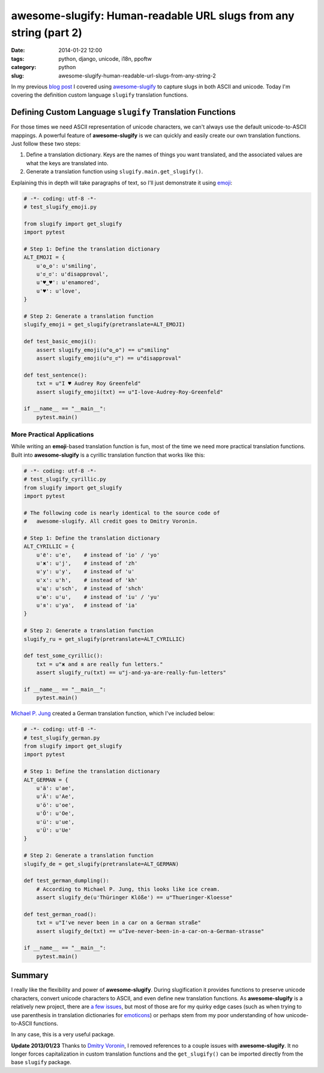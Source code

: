 ==================================================================
awesome-slugify: Human-readable URL slugs from any string (part 2)
==================================================================

:date: 2014-01-22 12:00
:tags: python, django, unicode, i18n, ppoftw
:category: python
:slug: awesome-slugify-human-readable-url-slugs-from-any-string-2

In my previous `blog post`_ I covered using `awesome-slugify`_ to capture slugs in both ASCII and unicode. Today I'm covering the definition custom language ``slugify`` translation functions.

Defining Custom Language ``slugify`` Translation Functions
==========================================================

For those times we need ASCII representation of unicode characters, we can't always use the default unicode-to-ASCII mappings. A powerful feature of **awesome-slugify** is we can quickly and easily create our own translation functions. Just follow these two steps:

#. Define a translation dictionary. Keys are the names of things you want translated, and the associated values are what the keys are translated into.
#. Generate a translation function using ``slugify.main.get_slugify()``.

Explaining this in depth will take paragraphs of text, so I'll just demonstrate it using emoji_:

.. _emoji: https://en.wikipedia.org/wiki/Emoji
.. _emoticons: https://en.wikipedia.org/wiki/Emoticons

.. code-block:: python

    # -*- coding: utf-8 -*-
    # test_slugify_emoji.py
    
    from slugify import get_slugify
    import pytest

    # Step 1: Define the translation dictionary
    ALT_EMOJI = {
        u'ʘ‿ʘ': u'smiling',
        u'ಠ_ಠ': u'disapproval',
        u'♥‿♥': u'enamored',
        u'♥': u'love',
    }
    
    # Step 2: Generate a translation function
    slugify_emoji = get_slugify(pretranslate=ALT_EMOJI)
    
    def test_basic_emoji():
        assert slugify_emoji(u"ʘ‿ʘ") == u"smiling"
        assert slugify_emoji(u"ಠ_ಠ") == u"disapproval"
        
    def test_sentence():
        txt = u"I ♥ Audrey Roy Greenfeld"
        assert slugify_emoji(txt) == u"I-love-Audrey-Roy-Greenfeld"
        
    if __name__ == "__main__":
        pytest.main()
        
.. image:: https://s3.amazonaws.com/pydanny/i-♥-your-unicode-smile.png
   :name: I ♥ your unicode smile
   :align: center
   :alt: I ♥ your unicode smile

        
More Practical Applications
----------------------------

While writing an **emoji**-based translation function is fun, most of the time we need more practical translation functions. Built into **awesome-slugify** is a cyrillic translation function that works like this:

.. code-block:: python

    # -*- coding: utf-8 -*-
    # test_slugify_cyrillic.py
    from slugify import get_slugify
    import pytest
    
    # The following code is nearly identical to the source code of
    #   awesome-slugify. All credit goes to Dmitry Voronin.

    # Step 1: Define the translation dictionary
    ALT_CYRILLIC = {
        u'ё': u'e',    # instead of 'io' / 'yo'
        u'ж': u'j',    # instead of 'zh'
        u'у': u'y',    # instead of 'u'
        u'х': u'h',    # instead of 'kh'
        u'щ': u'sch',  # instead of 'shch'
        u'ю': u'u',    # instead of 'iu' / 'yu'
        u'я': u'ya',   # instead of 'ia'
    }

    # Step 2: Generate a translation function
    slugify_ru = get_slugify(pretranslate=ALT_CYRILLIC)
    
    def test_some_cyrillic():
        txt = u"ж and я are really fun letters."
        assert slugify_ru(txt) == u"j-and-ya-are-really-fun-letters"
    
    if __name__ == "__main__":
        pytest.main()
        
`Michael P. Jung`_ created a German translation function, which I've included below:

.. code-block:: python

    # -*- coding: utf-8 -*-
    # test_slugify_german.py
    from slugify import get_slugify
    import pytest
    
    # Step 1: Define the translation dictionary
    ALT_GERMAN = {
        u'ä': u'ae',
        u'Ä': u'Ae',
        u'ö': u'oe',
        u'Ö': u'Oe',
        u'ü': u'ue',
        u'Ü': u'Ue'
    }
    
    # Step 2: Generate a translation function
    slugify_de = get_slugify(pretranslate=ALT_GERMAN)
    
    def test_german_dumpling():
        # According to Michael P. Jung, this looks like ice cream.
        assert slugify_de(u'Thüringer Klöße') == u"Thueringer-Kloesse"
        
    def test_german_road():
        txt = u"I've never been in a car on a German straße"
        assert slugify_de(txt) == u"Ive-never-been-in-a-car-on-a-German-strasse"
    
    if __name__ == "__main__":
        pytest.main()

Summary
=======

I really like the flexibility and power of **awesome-slugify**. During slugification it provides functions to preserve unicode characters, convert unicode characters to ASCII, and even define new translation functions. As **awesome-slugify** is a relatively new project, there are `a few issues`_, but most of those are for my quirky edge cases (such as when trying to use parenthesis in translation dictionaries for emoticons_) or perhaps stem from my poor understanding of how unicode-to-ASCII functions.

In any case, this is a very useful package.

**Update 2013/01/23** Thanks to `Dmitry Voronin`_, I removed references to a couple issues with **awesome-slugify**. It no longer forces capitalization in custom translation functions and the ``get_slugify()`` can be imported directly from the base ``slugify`` package.


.. _`Dmitry Voronin`: https://github.com/dimka665
.. _`a few issues`: https://github.com/dimka665/awesome-slugify/issues
.. _`Michael P. Jung`: http://bikeshedder.com/
.. _`blog post`: http://pydanny.com/awesome-slugify-human-readable-url-slugs-from-any-string.html
.. _`awesome-slugify`: https://pypi.python.org/pypi/awesome-slugify